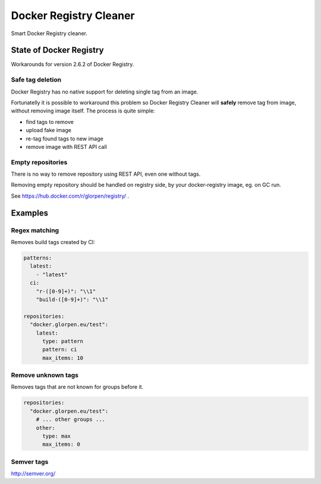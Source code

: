 =======================
Docker Registry Cleaner
=======================

Smart Docker Registry cleaner.

State of Docker Registry
========================

Workarounds for version 2.6.2 of Docker Registry.

Safe tag deletion
-----------------

Docker Registry has no native support for deleting single tag from an image.

Fortunatelly it is possible to workaround this problem so Docker Registry Cleaner will **safely** remove tag from image, without removing image itself.
The process is quite simple:

- find tags to remove
- upload fake image
- re-tag found tags to new image
- remove image with REST API call

Empty repositories
------------------

There is no way to remove repository using REST API, even one without tags.

Removing empty repository should be handled on registry side, by your docker-registry image, eg. on GC run.

See https://hub.docker.com/r/glorpen/registry/ .

Examples
========

Regex matching
--------------

Removes build tags created by CI:


.. sourcecode:: yaml

   patterns:
     latest:
       - "latest"
     ci:
       "r-([0-9]+)": "\\1"
       "build-([0-9]+)": "\\1"
   
   repositories:
     "docker.glorpen.eu/test":
       latest:
         type: pattern
         pattern: ci
         max_items: 10

Remove unknown tags
-------------------

Removes tags that are not known for groups before it.

.. sourcecode:: yaml

   repositories:
     "docker.glorpen.eu/test":
       # ... other groups ...
       other:
         type: max
         max_items: 0


Semver tags
-----------

http://semver.org/
